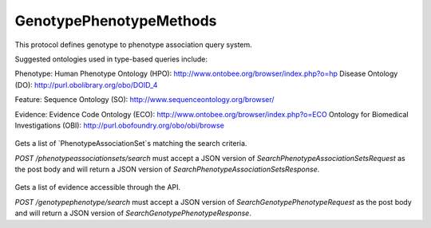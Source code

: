 GenotypePhenotypeMethods
************************

This protocol defines genotype to phenotype association
query system.

Suggested ontologies used in type-based queries include:

Phenotype:
Human Phenotype Ontology (HPO): http://www.ontobee.org/browser/index.php?o=hp
Disease Ontology (DO): http://purl.obolibrary.org/obo/DOID_4

Feature:
Sequence Ontology (SO): http://www.sequenceontology.org/browser/

Evidence:
Evidence Code Ontology (ECO): http://www.ontobee.org/browser/index.php?o=ECO
Ontology for Biomedical Investigations (OBI): http://purl.obofoundry.org/obo/obi/browse

 .. function:: searchPhenotypeAssociationSets(request)

  :param request: SearchPhenotypeAssociationSetsRequest: This request maps to the body of `POST /phenotypeassociationsets/search` as JSON.
  :return type: SearchPhenotypeAssociationSetsResponse
  :throws: GAException

Gets a list of `PhenotypeAssociationSet`s matching the search criteria.

`POST /phenotypeassociationsets/search` must accept a JSON version of
`SearchPhenotypeAssociationSetsRequest` as the post body and will return a JSON version
of `SearchPhenotypeAssociationSetsResponse`.

 .. function:: searchGenotypePhenotype(request)

  :param request: SearchGenotypePhenotypeRequest: This request maps to the body of `POST /genotypepheotype/search` as JSON.
  :return type: SearchGenotypePhenotypeResponse
  :throws: GAException

Gets a list of evidence accessible through the API.

`POST /genotypephenotype/search` must accept a JSON version of
`SearchGenotypePhenotypeRequest` as the post body and will return a JSON version
of `SearchGenotypePhenotypeResponse`.

.. avro:enum:: Strand

  :symbols: NEG_STRAND|POS_STRAND
  Indicates the DNA strand associate for some data item.
  * `NEG_STRAND`: The negative (-) strand.
  * `POS_STRAND`:  The postive (+) strand.

.. avro:record:: Position

  :field referenceName:
    The name of the `Reference` on which the `Position` is located.
  :type referenceName: string
  :field position:
    The 0-based offset from the start of the forward strand for that `Reference`.
      Genomic positions are non-negative integers less than `Reference` length.
  :type position: long
  :field strand:
    Strand the position is associated with.
  :type strand: Strand

  A `Position` is an unoriented base in some `Reference`. A `Position` is
  represented by a `Reference` name, and a base number on that `Reference`
  (0-based).

.. avro:record:: ExternalIdentifier

  :field database:
    The source of the identifier.
      (e.g. `Ensembl`)
  :type database: string
  :field identifier:
    The ID defined by the external database.
      (e.g. `ENST00000000000`)
  :type identifier: string
  :field version:
    The version of the object or the database
      (e.g. `78`)
  :type version: string

  Identifier from a public database

.. avro:enum:: CigarOperation

  :symbols: ALIGNMENT_MATCH|INSERT|DELETE|SKIP|CLIP_SOFT|CLIP_HARD|PAD|SEQUENCE_MATCH|SEQUENCE_MISMATCH
  An enum for the different types of CIGAR alignment operations that exist.
  Used wherever CIGAR alignments are used. The different enumerated values
  have the following usage:
  
  * `ALIGNMENT_MATCH`: An alignment match indicates that a sequence can be
    aligned to the reference without evidence of an INDEL. Unlike the
    `SEQUENCE_MATCH` and `SEQUENCE_MISMATCH` operators, the `ALIGNMENT_MATCH`
    operator does not indicate whether the reference and read sequences are an
    exact match. This operator is equivalent to SAM's `M`.
  * `INSERT`: The insert operator indicates that the read contains evidence of
    bases being inserted into the reference. This operator is equivalent to
    SAM's `I`.
  * `DELETE`: The delete operator indicates that the read contains evidence of
    bases being deleted from the reference. This operator is equivalent to
    SAM's `D`.
  * `SKIP`: The skip operator indicates that this read skips a long segment of
    the reference, but the bases have not been deleted. This operator is
    commonly used when working with RNA-seq data, where reads may skip long
    segments of the reference between exons. This operator is equivalent to
    SAM's 'N'.
  * `CLIP_SOFT`: The soft clip operator indicates that bases at the start/end
    of a read have not been considered during alignment. This may occur if the
    majority of a read maps, except for low quality bases at the start/end of
    a read. This operator is equivalent to SAM's 'S'. Bases that are soft clipped
    will still be stored in the read.
  * `CLIP_HARD`: The hard clip operator indicates that bases at the start/end of
    a read have been omitted from this alignment. This may occur if this linear
    alignment is part of a chimeric alignment, or if the read has been trimmed
    (e.g., during error correction, or to trim poly-A tails for RNA-seq). This
    operator is equivalent to SAM's 'H'.
  * `PAD`: The pad operator indicates that there is padding in an alignment.
    This operator is equivalent to SAM's 'P'.
  * `SEQUENCE_MATCH`: This operator indicates that this portion of the aligned
    sequence exactly matches the reference (e.g., all bases are equal to the
    reference bases). This operator is equivalent to SAM's '='.
  * `SEQUENCE_MISMATCH`: This operator indicates that this portion of the
    aligned sequence is an alignment match to the reference, but a sequence
    mismatch (e.g., the bases are not equal to the reference). This can
    indicate a SNP or a read error. This operator is equivalent to SAM's 'X'.

.. avro:record:: CigarUnit

  :field operation:
    The operation type.
  :type operation: CigarOperation
  :field operationLength:
    The number of bases that the operation runs for.
  :type operationLength: long
  :field referenceSequence:
    `referenceSequence` is only used at mismatches (`SEQUENCE_MISMATCH`)
      and deletions (`DELETE`). Filling this field replaces the MD tag.
      If the relevant information is not available, leave this field as `null`.
  :type referenceSequence: null|string

  A structure for an instance of a CIGAR operation.
  `FIXME: This belongs under Reads (only readAlignment refers to this)`

.. avro:record:: OntologyTerm

  :field id:
    Ontology source identifier - the identifier, a CURIE (preferred) or
      PURL for an ontology source e.g. http://purl.obolibrary.org/obo/hp.obo
      It differs from the standard GA4GH schema's :ref:`id <apidesign_object_ids>`
      in that it is a URI pointing to an information resource outside of the scope
      of the schema or its resource implementation.
  :type id: string
  :field term:
    Ontology term - the representation the id is pointing to.
  :type term: null|string
  :field sourceName:
    Ontology source name - the name of ontology from which the term is obtained
      e.g. 'Human Phenotype Ontology'
  :type sourceName: null|string
  :field sourceVersion:
    Ontology source version - the version of the ontology from which the
      OntologyTerm is obtained; e.g. 2.6.1.
      There is no standard for ontology versioning and some frequently
      released ontologies may use a datestamp, or build number.
  :type sourceVersion: null|string

  An ontology term describing an attribute. (e.g. the phenotype attribute
    'polydactyly' from HPO)

.. avro:record:: Experiment

  :field id:
    The experiment UUID. This is globally unique.
  :type id: string
  :field name:
    The name of the experiment.
  :type name: null|string
  :field description:
    A description of the experiment.
  :type description: null|string
  :field recordCreateTime:
    The time at which this record was created. 
      Format: ISO 8601, YYYY-MM-DDTHH:MM:SS.SSS (e.g. 2015-02-10T00:03:42.123Z)
  :type recordCreateTime: string
  :field recordUpdateTime:
    The time at which this record was last updated.
      Format: ISO 8601, YYYY-MM-DDTHH:MM:SS.SSS (e.g. 2015-02-10T00:03:42.123Z)
  :type recordUpdateTime: string
  :field runTime:
    The time at which this experiment was performed.
      Granularity here is variable (e.g. date only).
      Format: ISO 8601, YYYY-MM-DDTHH:MM:SS (e.g. 2015-02-10T00:03:42)
  :type runTime: null|string
  :field molecule:
    The molecule examined in this experiment. (e.g. genomics DNA, total RNA)
  :type molecule: null|string
  :field strategy:
    The experiment technique or strategy applied to the sample.
      (e.g. whole genome sequencing, RNA-seq, RIP-seq)
  :type strategy: null|string
  :field selection:
    The method used to enrich the target. (e.g. immunoprecipitation, size
      fractionation, MNase digestion)
  :type selection: null|string
  :field library:
    The name of the library used as part of this experiment.
  :type library: null|string
  :field libraryLayout:
    The configuration of sequenced reads. (e.g. Single or Paired)
  :type libraryLayout: null|string
  :field instrumentModel:
    The instrument model used as part of this experiment.
        This maps to sequencing technology in BAM.
  :type instrumentModel: null|string
  :field instrumentDataFile:
    The data file generated by the instrument.
      TODO: This isn't actually a file is it?
      Should this be `instrumentData` instead?
  :type instrumentDataFile: null|string
  :field sequencingCenter:
    The sequencing center used as part of this experiment.
  :type sequencingCenter: null|string
  :field platformUnit:
    The platform unit used as part of this experiment. This is a flowcell-barcode
      or slide unique identifier.
  :type platformUnit: null|string
  :field info:
    A map of additional experiment information.
  :type info: map<array<string>>

  An experimental preparation of a `Sample`.

.. avro:record:: Dataset

  :field id:
    The dataset's id, locally unique to the server instance.
  :type id: string
  :field name:
    The name of the dataset.
  :type name: null|string
  :field description:
    Additional, human-readable information on the dataset.
  :type description: null|string

  A Dataset is a collection of related data of multiple types.
  Data providers decide how to group data into datasets.
  See [Metadata API](../api/metadata.html) for a more detailed discussion.

.. avro:record:: Attributes

  :field vals:
  :type vals: map<array<string|ExternalIdentifier|OntologyTerm>>

  Type defining a collection of attributes associated with various protocol
    records.  Each attribute is a name that maps to an array of one or more
    values.  Values can be strings, external identifiers, or ontology terms.
    Values should be split into the array elements instead of using a separator
    syntax that needs to parsed.

.. avro:record:: Feature

  :field id:
    Id of this annotation node.
  :type id: string
  :field parentId:
    Parent Id of this node. Set to empty string if node has no parent.
  :type parentId: string
  :field childIds:
    Ordered array of Child Ids of this node.
        Since not all child nodes are ordered by genomic coordinates,
        this can't always be reconstructed from parentId's of the children alone.
  :type childIds: array<string>
  :field featureSetId:
    Identifier for the containing feature set.
  :type featureSetId: string
  :field referenceName:
    The reference on which this feature occurs.
        (e.g. `chr20` or `X`)
  :type referenceName: string
  :field start:
    The start position at which this feature occurs (0-based).
        This corresponds to the first base of the string of reference bases.
        Genomic positions are non-negative integers less than reference length.
        Features spanning the join of circular genomes are represented as
        two features one on each side of the join (position 0).
  :type start: long
  :field end:
    The end position (exclusive), resulting in [start, end) closed-open interval.
        This is typically calculated by `start + referenceBases.length`.
  :type end: long
  :field strand:
    The strand on which the feature is present.
  :type strand: Strand
  :field featureType:
    Feature that is annotated by this region.  Normally, this will be a term in
        the Sequence Ontology.
  :type featureType: OntologyTerm
  :field attributes:
    Name/value attributes of the annotation.  Attribute names follow the GFF3
        naming convention of reserved names starting with an upper cases
        character, and user-define names start with lower-case.  Most GFF3
        pre-defined attributes apply, the exceptions are ID and Parent, which are
        defined as fields. Additional, the following attributes are added:
        * Score - the GFF3 score column
        * Phase - the GFF3 phase column for CDS features.
  :type attributes: Attributes

  Node in the annotation graph that annotates a contiguous region of a
    sequence.

.. avro:record:: FeatureSet

  :field id:
    The ID of this annotation set.
  :type id: string
  :field datasetId:
    The ID of the dataset this annotation set belongs to.
  :type datasetId: null|string
  :field referenceSetId:
    The ID of the reference set which defines the coordinate-space for this
        set of annotations.
  :type referenceSetId: null|string
  :field name:
    The display name for this annotation set.
  :type name: null|string
  :field sourceURI:
    The source URI describing the file from which this annotation set was
        generated, if any.
  :type sourceURI: null|string
  :field info:
    Remaining structured metadata key-value pairs.
  :type info: map<array<string>>

.. avro:record:: PhenotypeAssociationSet

  :field id:
    The phenotype association set ID.
  :type id: string
  :field name:
    The phenotype association set name.
  :type name: null|string
  :field datasetId:
    The ID of the dataset this phenotype association set belongs to.
  :type datasetId: string
  :field info:
    Optional additional information for this phenotype association set.
  :type info: map<array<string>>

  A PhenotypeAssociationSet is a collection of phenotype association results.
  Such results are grouped by data source and possibly release version or analysis
  type.

.. avro:record:: EnvironmentalContext

  :field id:
    The Environment ID.
  :type id: null|string
  :field environmentType:
    Examples of some environment types could be drawn from:
      Ontology for Biomedical Investigations (OBI): http://purl.obofoundry.org/obo/obi/browse
      Chemical Entities of Interest (ChEBI): http://www.ontobee.org/browser/index.php?o=chebi
      Environment Ontology (ENVO):  http://www.ontobee.org/browser/index.php?o=ENVO
      Anatomy (Uberon): http://www.ontobee.org/browser/index.php?o=uberon
  :type environmentType: OntologyTerm
  :field description:
    A textual description of the environment. This is used to complement
    	the structured description in the environmentType field
  :type description: null|string

  The context in which a genotype gives rise to a phenotype.
  This is fairly open-ended; as a stub we have a simple ontology term.
  For example, a controlled term for a drug, or perhaps an instance of a
  complex environment including temperature and air quality, or perhaps
  the anatomical environment (gut vs tissue type vs whole organism).

.. avro:record:: PhenotypeInstance

  :field id:
    The Phenotype ID.
  :type id: null|string
  :field type:
    HPO is recommended
  :type type: OntologyTerm
  :field qualifier:
    PATO is recommended.  Often this qualifier might be for abnormal/normal,
      or severity.
      For example, severe: http://purl.obolibrary.org/obo/PATO_0000396
      or abnormal: http://purl.obolibrary.org/obo/PATO_0000460
  :type qualifier: null|array<OntologyTerm>
  :field ageOfOnset:
    HPO is recommended, for example, subclasses of
      http://purl.obolibrary.org/obo/HP_0011007
  :type ageOfOnset: null|OntologyTerm
  :field description:
    A textual description of the phenotype. This is used to complement the
      structured phenotype description in the type field.
  :type description: null|string
  :field ids:
    ExternalIdentifiers that apply to this PhenotypeInstance
  :type ids: null|array<ExternalIdentifier>

  An association to a phenotype and related information.
  This record is intended primarily to be used in conjunction with variants, but
  the record can also be composed with other kinds of entities such as diseases

.. avro:record:: Evidence

  :field evidenceType:
    ECO or OBI is recommended
  :type evidenceType: OntologyTerm
  :field description:
    A textual description of the evidence. This is used to complement the
    	structured description in the evidenceType field
  :type description: null|string
  :field info:
    A map of additional evidence information.
  :type info: map<array<string>>
  :field ids:
    ExternalIdentifiers that apply to this Evidence
  :type ids: null|array<ExternalIdentifier>

  Evidence for the phenotype association.
  This is also a stub for further expansion.  We should consider moving this into
  it's own schema.

.. avro:record:: FeaturePhenotypeAssociation

  :field id:
  :type id: string
  :field phenotypeAssociationSetId:
    The ID of the PhenotypeAssociationSet this FeaturePhenotypeAssociation
      belongs to.
  :type phenotypeAssociationSetId: string
  :field features:
    The set of features of the organism that bears the phenotype.
        This could be as complete as a full complement of variants,
        or as minimal as the confirmed variants that are known causation
        for the annotated phenotype.
        Examples of features could be variations at the nucleotide level,
        large rearrangements at the chromosome level, or relevant epigenetic
        markers.  Relevant genomic feature types are suggested to be
        those typed in the Sequence Ontology (SO).
    
        The feature set can have only one item, and must not be null.
  :type features: array<Feature>
  :field evidence:
    The evidence for this specific instance of association between the
        features and the phenotype.
  :type evidence: array<Evidence>
  :field phenotype:
    The phenotypic component of this association.
        Note that we delegate this to a separate record to allow us the flexibility
    	to composition of phenotype associations with records that are not
    	variant sets - for example, diseases.
  :type phenotype: PhenotypeInstance
  :field description:
    A textual description of the association.
  :type description: null|string
  :field environmentalContexts:
    The context in which the phenotype arises.
      Multiple contexts can be specified - these are assumed to all hold together
  :type environmentalContexts: array<EnvironmentalContext>

  An association between one or more genomic features and a phenotype.
  The instance of association allows us to link a feature to a phenotype,
  multiple times, each bearing potentially different levels of confidence,
  such as resulting from alternative experiments and analysis.

.. avro:error:: GAException

  A general exception type.

.. avro:record:: SearchPhenotypeAssociationSetsRequest

  :field datasetId:
    The `Dataset` to search.
  :type datasetId: string
  :field pageSize:
    Specifies the maximum number of results to return in a single page.
      If unspecified, a system default will be used.
  :type pageSize: null|int
  :field pageToken:
    The continuation token, which is used to page through large result sets.
      To get the next page of results, set this parameter to the value of
      `nextPageToken` from the previous response.
  :type pageToken: null|string

  This request maps to the body of `POST /phenotypeassociationsets/search` as JSON.

.. avro:record:: SearchPhenotypeAssociationSetsResponse

  :field phenotypeAssociationSets:
    The list of matching phenotype association sets.
  :type phenotypeAssociationSets: array<org.ga4gh.models.PhenotypeAssociationSet>
  :field nextPageToken:
    The continuation token, which is used to page through large result sets.
      Provide this value in a subsequent request to return the next page of
      results. This field will be empty if there aren't any additional results.
  :type nextPageToken: null|string

  This is the response from `POST /phenotypeassociationsets/search` expressed as JSON.

.. avro:record:: TermQuery

  :field term:
    Query on terms, currently `term` (exact match) or `wildcard` (regexp).
  :type term: null|map<string>
  :field wildcard:
  :type wildcard: null|map<string>

  Text search either by exact match `term` or regexp `wildcard`.  Keys in the map correspond to fields to search on.
  e.g.
   { "term" : { "name" : "KIT" }  } // search for items whose name is 'KIT'
   { "term" : { "description" : "KIT N822K" }  } // search for items whose description is 'KIT N822K'
   { "wildcard" : { "name" : "K??" }  } // search for items whose name matches 'K??'
   { "wildcard" : { "description" : "KIT N82*" }  } // search for items whose description matches 'KIT N82*'

.. avro:record:: DTO

  :field properties:
    A property key `_class` is reserved to indicate the destination type if necessay
  :type properties: map<array<string|org.ga4gh.models.ExternalIdentifier|org.ga4gh.models.OntologyTerm>>

  Describe a Lightweight Data Transfer Object that can represent `any` Entity

.. avro:record:: EvidenceQuery

  :field evidenceType:
    ECO or OBI is recommended
  :type evidenceType: array<org.ga4gh.models.OntologyTerm>

  Evidence for the phenotype association.

.. avro:record:: GenomicFeatureQuery

  :field features:
  :type features: array<org.ga4gh.models.Feature>

  The feature collection to search for.  One or more features (variants,
  genes, etc) can be specified.  The idea here is that if a
  query is for a gene, then any alleles to that gene for which
  there are annotation records would be returned.

.. avro:record:: PhenotypeQuery

  :field phenotypes:
  :type phenotypes: array<org.ga4gh.models.PhenotypeInstance>

  One or more phenotypes can be queried together.

.. avro:record:: OntologyTermQuery

  :field terms:
  :type terms: array<org.ga4gh.models.OntologyTerm>

  One or more ontology terms can be queried together.

.. avro:record:: ExternalIdentifierQuery

  :field ids:
  :type ids: array<org.ga4gh.models.ExternalIdentifier>

  One or more ids can be queried together.  Generally used for instances
  of a particular class of object (e.g. a specific gene or SNP).

.. avro:record:: SearchGenotypePhenotypeRequest

  :field phenotypeAssociationSetId:
    The `PhenotypeAssociationSet` to search.
  :type phenotypeAssociationSetId: string
  :field feature:
  :type feature: null|TermQuery|ExternalIdentifierQuery|OntologyTermQuery|GenomicFeatureQuery
  :field phenotype:
  :type phenotype: null|TermQuery|ExternalIdentifierQuery|OntologyTermQuery|PhenotypeQuery
  :field evidence:
  :type evidence: null|TermQuery|ExternalIdentifierQuery|OntologyTermQuery|EvidenceQuery
  :field pageSize:
    Specifies the maximum number of results to return in a single page.
      If unspecified, a system default will be used.
  :type pageSize: null|int
  :field pageToken:
    The continuation token, which is used to page through large result sets.
      To get the next page of results, set this parameter to the value of
      `nextPageToken` from the previous response.
  :type pageToken: null|string

  This request maps to the body of `POST /genotypephenotype/search` as JSON.
  
  The goal here is to allow users to query using one or more of
  Genotype, Phenotype, Environment, and Evidence.
  
  A query using one of the above items is to mean, by default,
  that the remainder of the query is as a "wildcard", such
  that all matches to just that query term would come back.
  Combinations of the above are to act like AND rather than OR.
  
  The "genotype" part of the query methods can be one or more
  genomic features.  Associations can be made at many
  levels of granularity (from whole genotypes down to individual
  SNVs), but users may use these methods with partial or
  inexact information.  Therefore, the query methods must be
  able to support query of some or all of the associated features.
  Furthermore, use of the relationships between genomic features
  means that when querying for a gene, any variants to that
  gene are also returned.  For example, a query with
  BRCA2 would mean that in addition to any direct associations
  to the BRCA2, all associations to sequence variants of BRCA2 would also
  be returned.  Similarly, queries with OntologyTerms should perform
  the subclass closure.
  
  Each query can be made against a string, an array of external
  identifers (such as for gene or SNP ids), ontology term ids, or
  full feature/phenotype/evidence objects.

.. avro:record:: SearchGenotypePhenotypeResponse

  :field associations:
    The list of matching FeaturePhenotypeAssociation.
  :type associations: array<org.ga4gh.models.FeaturePhenotypeAssociation>
  :field nextPageToken:
    The continuation token, which is used to page through large result sets.
      Provide this value in a subsequent request to return the next page of
      results. This field will be empty if there aren't any additional results.
  :type nextPageToken: null|string

  This is the response from `POST /genotypephenotype/search` expressed as JSON.

